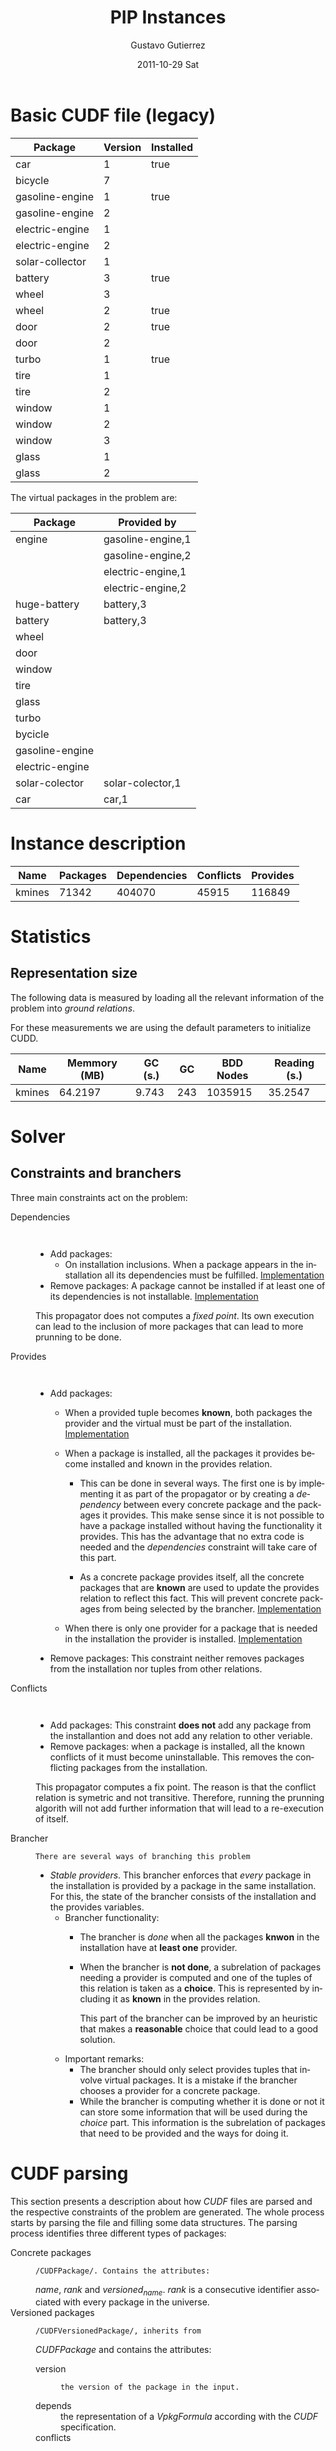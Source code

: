 #+TITLE: PIP Instances
#+AUTHOR:    Gustavo Gutierrez
#+EMAIL:     gustavo.ggutierrez@gmail.com
#+DATE:      2011-10-29 Sat
#+DESCRIPTION:
#+KEYWORDS:
#+LANGUAGE:  en
#+OPTIONS:   H:4 num:t toc:t \n:nil @:t ::t |:t ^:t -:t f:t *:t <:t
#+OPTIONS:   skip:nil d:nil pri:nil tags:not-in-toc
#+OPTIONS:   TeX:t LaTeX:t toc:t todo:t
#+LaTeX_CLASS: report
#+INFOJS_OPT: view:nil toc:nil ltoc:t mouse:underline buttons:0 path:http://orgmode.org/org-info.js
#+EXPORT_SELECT_TAGS: export
#+EXPORT_EXCLUDE_TAGS: noexport
#+LINK_UP:   
#+LINK_HOME: 
#+XSLT:
* Basic CUDF file (legacy)
  |-----------------+---------+-----------|
  | Package         | Version | Installed |
  |-----------------+---------+-----------|
  | car             |       1 | true      |
  | bicycle         |       7 |           |
  | gasoline-engine |       1 | true      |
  | gasoline-engine |       2 |           |
  | electric-engine |       1 |           |
  | electric-engine |       2 |           |
  | solar-collector |       1 |           |
  | battery         |       3 | true      |
  | wheel           |       3 |           |
  | wheel           |       2 | true      |
  | door            |       2 | true      |
  | door            |       2 |           |
  | turbo           |       1 | true      |
  | tire            |       1 |           |
  | tire            |       2 |           |
  | window          |       1 |           |
  | window          |       2 |           |
  | window          |       3 |           |
  | glass           |       1 |           |
  | glass           |       2 |           |
  |-----------------+---------+-----------|

  The virtual packages in the problem are:
  |-----------------+-------------------|
  | Package         | Provided by       |
  |-----------------+-------------------|
  | engine          | gasoline-engine,1 |
  |                 | gasoline-engine,2 |
  |                 | electric-engine,1 |
  |                 | electric-engine,2 |
  | huge-battery    | battery,3         |
  | battery         | battery,3         |
  | wheel           |                   |
  | door            |                   |
  | window          |                   |
  | tire            |                   |
  | glass           |                   |
  | turbo           |                   |
  | bycicle         |                   |
  | gasoline-engine |                   |
  | electric-engine |                   |
  | solar-colector  | solar-colector,1  |
  | car             | car,1             |
  |-----------------+-------------------|
 
 
* Instance description
  |--------+----------+--------------+-----------+----------|
  | Name   | Packages | Dependencies | Conflicts | Provides |
  |--------+----------+--------------+-----------+----------|
  | kmines |    71342 |       404070 |     45915 |   116849 |
  |--------+----------+--------------+-----------+----------|
 
* Statistics
** Representation size
   The following data is measured by loading all the relevant
   information of the problem into /ground relations/.

   For these measurements we are using the default parameters to
   initialize CUDD.
   |--------+--------------+---------+-----+-----------+--------------|
   | Name   | Memmory (MB) | GC (s.) |  GC | BDD Nodes | Reading (s.) |
   |--------+--------------+---------+-----+-----------+--------------|
   | kmines |      64.2197 |   9.743 | 243 |   1035915 |      35.2547 |
   |--------+--------------+---------+-----+-----------+--------------|
  
* Solver

** Constraints and branchers
   Three main constraints act on the problem:
   - Dependencies :: : 
		     - Add packages:
		       - On installation inclusions. When a package
                         appears in the installation all its
                         dependencies must be fulfilled.  [[file:../solver/prop/dependencies.hh::75][Implementation]]
		     - Remove packages: A package cannot be installed
                       if at least one of its dependencies is not
                       installable.  [[file:../solver/prop/dependencies.hh::92][Implementation]]

		       
		     This propagator does not computes a /fixed
                     point/. Its own execution can lead to the
                     inclusion of more packages that can lead to more
                     prunning to be done.
		     
   - Provides :: :
		 - Add packages:
		   - When a provided tuple becomes *known*, both
                     packages the provider and the virtual must be
                     part of the installation.  [[file:../solver/prop/provides.hh::69][Implementation]]
		   - When a package is installed, all the packages it
                     provides become installed and known in the
                     provides relation.
		     
		     - This can be done in several ways. The first one
                       is by implementing it as part of the propagator
                       or by creating a /dependency/ between every
                       concrete package and the packages it
                       provides. This make sense since it is not
                       possible to have a package installed without
                       having the functionality it provides. This has
                       the advantage that no extra code is needed and
                       the /dependencies/ constraint will take care of
                       this part.

		     - As a concrete package provides itself, all the
                       concrete packages that are *known* are used to
                       update the provides relation to reflect this
                       fact. This will prevent concrete packages from
                       being selected by the brancher.  [[file:../solver/prop/provides.hh::77][Implementation]]
		   - When there is only one provider for a package
                     that is needed in the installation the provider
                     is installed. [[file:../solver/prop/provides.hh::88][Implementation]]
		 - Remove packages: This constraint neither removes
                   packages from the installation nor tuples from
                   other relations.
   - Conflicts :: :
		  - Add packages: This constraint *does not* add any
                    package from the installantion and does not add
                    any relation to other veriable.
		  - Remove packages: when a package is installed, all
                    the known conflicts of it must become
                    uninstallable. This removes the conflicting
                    packages from the installation.
 
		  This propagator computes a fix point. The reason is
                  that the conflict relation is symetric and not
                  transitive. Therefore, running the prunning algorith
                  will not add further information that will lead to a
                  re-execution of itself.

   - Brancher :: : There are several ways of branching this problem
		 - /Stable providers/. This brancher enforces that
                   /every/ package in the installation is provided by
                   a package in the same installation. For this, the
                   state of the brancher consists of the installation
                   and the provides variables.
		   - Brancher functionality:
		     - The brancher is /done/ when all the packages
		       *knwon* in the installation have at *least one*
		       provider.
		     - When the brancher is *not done*, a subrelation of
		       packages needing a provider is computed and one
		       of the tuples of this relation is taken as a
		       *choice*. This is represented by including it as
		       *known* in the provides relation.

		       This part of the brancher can be improved by an
		       heuristic that makes a *reasonable* choice that
		       could lead to a good solution.
		   - Important remarks: 
		     - The brancher should only select provides tuples
                       that involve virtual packages. It is a mistake
                       if the brancher chooses a provider for a
                       concrete package.
		     - While the brancher is computing whether it is
                       done or not it can store some information that
                       will be used during the /choice/ part. This
                       information is the subrelation of packages that
                       need to be provided and the ways for doing it.



* CUDF parsing
  This section presents a description about how /CUDF/ files are
  parsed and the respective constraints of the problem are
  generated. The whole process starts by parsing the file and filling
  some data structures. The parsing process identifies three different
  types of packages:
  - Concrete packages :: : /CUDFPackage/. Contains the attributes:
       /name/, /rank/ and /versioned_name/. /rank/ is a consecutive
       identifier associated with every package in the universe.
  - Versioned packages :: : /CUDFVersionedPackage/, inherits from
       /CUDFPackage/ and contains the attributes:
    - version :: : the version of the package in the input.
    - depends :: the representation of a /VpkgFormula/ according with
                 the /CUDF/ specification.
    - conflicts :: : a /VpkgList/ with the packages that conflict.
    - provides :: : a /VpkgList/ with the packages that are provided.
    - installed - wasInstalled :: two booleans that indicate the state
         of the package in the input and at the end of the solving
         process.
    - keep :: the information regarding what can be done with the
              package.
    - properties :: extra properties in the package statement.
    - virtual_package :: *to be added*
  - Virtual packages :: : /CUDFVirtualPackage/, inherits from
       /CUDFPackage/ and contains the attributes:
    - all_versions :: : a versioned package set.
    - highest_installed :: : *to be filled*
    - highest_version :: : *to be filled*
    - providers :: a list of providers.
    - versioned_providers :: *to be filled*
    - highest_installed_provider_version :: *to be filled*
 
  The parser defines the following types for the containers used
  during the process.
  - CUDFproblem :: : Is a class that stores the information of the
                   request made by the user. It contains the following
                   attributes:
    - install :: : List of packages to be installed.
    - remove :: : List of packages to be removed.
    - upgrade :: : List of packages for upgrade.
  - CUDFVersionedPackageList :: : an /stl vector/
  - CUDFVersionedPackageSet :: : an /stl set/
  - CUDFProviderList :: an /stl vector/
  - CUDFVersionedProviderList :: an /stl map/ that associates a
       /version/ with a /provider list/.
  - CUDFVirtualPackageList :: an /stl vector/ 
       
  The parser reads a /CUDF/ input and fill in the following data
  structures:
  - the_problem :: : CUDFproblem.
  - all_packages :: : CUDFVersionedPackageList
  - installed_packages :: : CUDFVersionedPackageList
  - uninstalled_packages :: : CUDFVersionedPackageList
  - all_virtual_packages :: : CUDFVirtualPackageList
       
  The function /parse_cudf/ that takes a ponter to a /FILE/ is also
  provided. This function is called and afterwards the data structures
  above are filled.

   

* UNSA solver
  This solver uses linear programming to solve the /Package
  Installability Problem/. It generates the constraints and the
  optimization function from the parsed file. There are several
  predefined criteria that will influence the generated objective
  function. It provides a function call /generate_constraints/ that
  takes care of everything.

  For this solver, the problem is a /minimization/. Every column in
  the linear model represents a package. The bounds for a variable
  (that represents a package) are 0 to 1. Every variable is set to be
  binary.

** Solver state
   The solver provides an easy adaptation of different solver
   implementations. In this section we will describe the interface
   with /lp_solve/.
   
   The state of the solver consists of:
   1. *rank* : an integer, initialized to zero and is reset every time
      a new constraint will be added to the model.
   2. *nb_packages* : stores the number of packages that are involved
      in the model. This attribute is initialized with the number of
      packages in the universe.
   3. *nb_vars* : stores the number of variables. This attribute gets
      initialized with the number of packages plus the *other_vars*
      parameter of the solver initializer method.
   4. *coefficient* : an array of /double/ of size *nb_vars* + 1. This
      attribute represent the coefficient of every variable in the
      objective function. 
   5. *index* :  an array of integers of size *nb_vars* + 1.
** Package constraints
   The dependencies and conflicts of every package are represente as
   constraints in the minimization problem.
*** Dependencies
    The dependencies of a package are represented as a /conjunction/
    of /disjunctions/. For instance, a package $p$ can have the
    following dependencies: $\{r \land s \land (t \lor u)\}$. Meaning
    that for $p$ to be installed, $r$ and $s$ must be installed and
    either $t$ or $u$.
    
    Three constraints are used represent these dependencies in the
    model: 
    \begin{align*}
    &-1p +1r &\geq 0 \\
    &-1p +1s &\geq 0 \\
    &-1p +1t +1u\geq 0\\
    \end{align*}
    Note that the dependency relation relies on the fact that all the
    constraints in the model must be satisfied. When $p$ gets
    installed the only way for the constraints representing the
    dependency is that at least one of the other packages gets
    installed.
    
*** Conflicts
    Suppose there are two packages $p$ and $q$ that conflict. The way
    to encode this as a constraint in a LP model is: $-1p -1q \geq
    -1$. As $p$ and $q$ are have as possible values either 0 or 1 then
    the constraint will be satisfied unless both packages are installed.

    

** User request
   The user request completes the problem specification. This has
   three different section where the user states which packages need
   to be installed, removed or upgraded. All these parts are expressed
   in terms of constraints in the model.
*** Install
    Handling the installation of a package is like handling a
    constraint posted by the user. That is, the problem needs to
    express all the possible ways to fullfill the installation
    request.

    If the package exists in the universe, then installing it means
    installing one version (concrete package of it). If the package is
    a virtual then one of its providers needs to be installed. If the
    package presents a version constraint, then any of its providers
    (with the right version) needs to be installed. The following
    table presents an example of a constraint that can appear on the
    installation request and the respective ways of satisfying it for
    the /legacy/ problem.
    |------------------+----------------------------|
    | Inst. constraint | Possible solutions         |
    |------------------+----------------------------|
    | wheel            | (wheel,2) $\lor$ (wheel,3) |
    | wheel = 2        | (wheel,2)                  |
    | wheel > 2        | (wheel,3)                  |
    | car              | (car,1)                    |
    | huge-battery     | (battery,3)                |
    |------------------+----------------------------|
    Representing those installations in the model will add a /greater
    or equal/ constraint to it with a right hand sie value of one.
